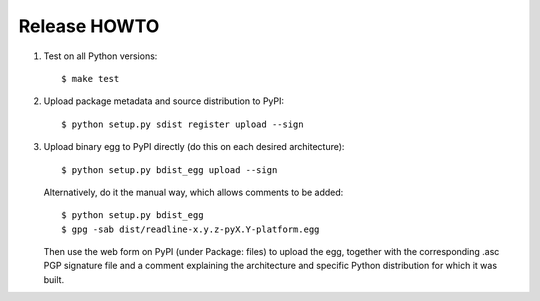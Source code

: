 Release HOWTO
=============

1. Test on all Python versions::

   $ make test

2. Upload package metadata and source distribution to PyPI::

   $ python setup.py sdist register upload --sign

3. Upload binary egg to PyPI directly (do this on each desired architecture)::

   $ python setup.py bdist_egg upload --sign

   Alternatively, do it the manual way, which allows comments to be added::

   $ python setup.py bdist_egg
   $ gpg -sab dist/readline-x.y.z-pyX.Y-platform.egg

   Then use the web form on PyPI (under Package: files) to upload the egg,
   together with the corresponding .asc PGP signature file and a comment
   explaining the architecture and specific Python distribution for which
   it was built.

